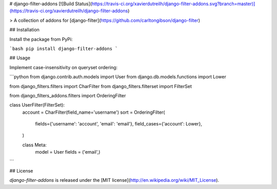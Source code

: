 # django-filter-addons [![Build Status](https://travis-ci.org/xavierdutreilh/django-filter-addons.svg?branch=master)](https://travis-ci.org/xavierdutreilh/django-filter-addons)

> A collection of addons for [django-filter](https://github.com/carltongibson/django-filter)

## Installation

Install the package from PyPi:

```bash
pip install django-filter-addons
```

## Usage

Implement case-insensitivity on queryset ordering:

```python
from django.contrib.auth.models import User
from django.db.models.functions import Lower

from django_filters.filters import CharFilter
from django_filters.filterset import FilterSet

from django_filters_addons.filters import OrderingFilter

class UserFilter(FilterSet):
    account = CharFilter(field_name='username')
    sort = OrderingFilter(
        fields={'username': 'account', 'email': 'email'},
        field_cases={'account': Lower},
    )

    class Meta:
        model = User
        fields = ('email',)
```

## License

`django-filter-addons` is released under the [MIT license](http://en.wikipedia.org/wiki/MIT_License).


